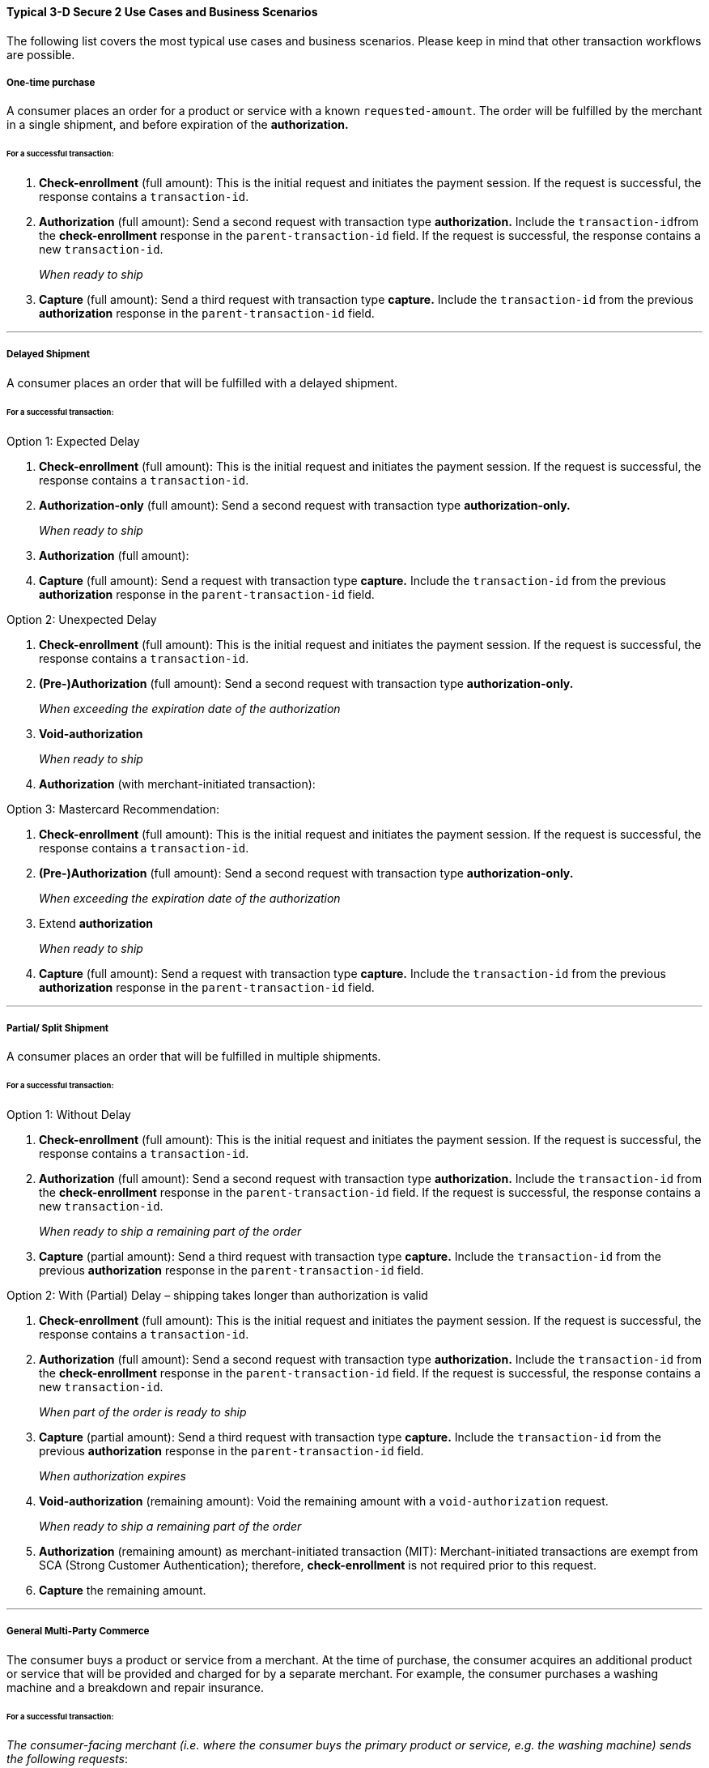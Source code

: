 [#CreditCard_3DS2_UseCases]
==== Typical 3-D Secure 2 Use Cases and Business Scenarios

The following list covers the most typical use cases and business scenarios. Please keep in mind that other transaction workflows are possible.

[#CreditCard_3DS2_UseCase_OneTimePurchase]
===== One-time purchase

A consumer places an order for a product or service with a known ``requested-amount``. The order will be fulfilled by the merchant in a single shipment, and before expiration of the **authorization.**

[#CreditCard_3DS2_UseCase_OneTimePurchase_tx]
====== For a successful transaction:
. *Check-enrollment* (full amount): This is the initial request and initiates the payment session. If the request is successful, the response contains a ``transaction-id``.
. *Authorization* (full amount): Send a second request with transaction type **authorization.** Include the ``transaction-id``from the *check-enrollment* response in the ``parent-transaction-id`` field. If the request is successful, the response contains a new ``transaction-id``.
+
_When ready to ship_
+
.	*Capture* (full amount): Send a third request with transaction type *capture.* Include the ``transaction-id`` from the previous *authorization* response in the ``parent-transaction-id`` field.

//-

***
[#CreditCard_3DS2_UseCase_DelayedShipment]
===== Delayed Shipment

A consumer places an order that will be fulfilled with a delayed shipment.

[#CreditCard_3DS2_UseCase_DelayedShipment_tx]
====== For a successful transaction:

.Option 1: Expected Delay
. *Check-enrollment* (full amount): This is the initial request and initiates the payment session. If the request is successful, the response contains a ``transaction-id``.
. *Authorization-only* (full amount): Send a second request with transaction type **authorization-only.** 
+
_When ready to ship_
+
. *Authorization* (full amount):
.	*Capture* (full amount): Send a request with transaction type *capture.* Include the ``transaction-id`` from the previous *authorization* response in the ``parent-transaction-id`` field.

//-
////
How do these steps in the transaction process connect with each other?
////

.Option 2: Unexpected Delay

. *Check-enrollment* (full amount): This is the initial request and initiates the payment session. If the request is successful, the response contains a ``transaction-id``.
. *(Pre-)Authorization* (full amount): Send a second request with transaction type **authorization-only.** 
+
_When exceeding the expiration date of the authorization_ 
+
. *Void-authorization*
+
_When ready to ship_
+
. *Authorization* (with merchant-initiated transaction):

////
Difference between pre-authorization and authorization?
I think the last step is missing here?:
.	*Capture* (full amount): Send a request with transaction type *capture.* Include the ``transaction-id`` from the previous *authorization* response in the ``parent-transaction-id`` field.
////

.Option 3: Mastercard Recommendation:
. *Check-enrollment* (full amount): This is the initial request and initiates the payment session. If the request is successful, the response contains a ``transaction-id``.
. *(Pre-)Authorization* (full amount): Send a second request with transaction type **authorization-only.** 
+
_When exceeding the expiration date of the authorization_ 
+
. Extend *authorization*
+
_When ready to ship_
+
.	*Capture* (full amount): Send a request with transaction type *capture.* Include the ``transaction-id`` from the previous *authorization* response in the ``parent-transaction-id`` field.

//-

////
Please explain how exactly this works
////


***
[#CreditCard_3DS2_UseCase_PartialSplitShipment]
===== Partial/ Split Shipment

A consumer places an order that will be fulfilled in multiple shipments.

[#CreditCard_3DS2_UseCase_PartialSplitShipment_tx]
====== For a successful transaction:

.Option 1: Without Delay

. *Check-enrollment* (full amount): This is the initial request and initiates the payment session. If the request is successful, the response contains a ``transaction-id``.
. *Authorization* (full amount): Send a second request with transaction type **authorization.** Include the ``transaction-id`` from the *check-enrollment* response in the ``parent-transaction-id`` field. If the request is successful, the response contains a new ``transaction-id``.
+
_When ready to ship a remaining part of the order_
+
. *Capture* (partial amount): Send a third request with transaction type *capture.* Include the ``transaction-id`` from the previous *authorization* response in the ``parent-transaction-id`` field.

//-


.Option 2: With (Partial) Delay – shipping takes longer than authorization is valid

. *Check-enrollment* (full amount): This is the initial request and initiates the payment session. If the request is successful, the response contains a ``transaction-id``.
. *Authorization* (full amount): Send a second request with transaction type **authorization.** Include the ``transaction-id`` from the *check-enrollment* response in the ``parent-transaction-id`` field. If the request is successful, the response contains a new ``transaction-id``.
+
_When part of the order is ready to ship_
+
. *Capture* (partial amount):  Send a third request with transaction type *capture.* Include the ``transaction-id`` from the previous *authorization* response in the ``parent-transaction-id`` field.
+
_When authorization expires_
+
. *Void-authorization* (remaining amount): Void the remaining amount with a ``void-authorization`` request.
+
_When ready to ship a remaining part of the order_
+
. *Authorization* (remaining amount) as merchant-initiated transaction (MIT): Merchant-initiated transactions are exempt from SCA (Strong Customer Authentication); therefore, *check-enrollment* is not required prior to this request.
. *Capture* the remaining amount.

//-

////
Check again with Julian Ott about the details of the workflow. Otherwise remove option 2 and include at a later time. In general, do not publish anything where you have open questions!!
////
***
[#CreditCard_3DS2_UseCase_MultiPartyCommerce]
===== General Multi-Party Commerce

The consumer buys a product or service from a merchant. At the time of purchase, the consumer acquires an additional product or service that will be provided and charged for by a separate merchant.
For example, the consumer purchases a washing machine and a breakdown and repair insurance.

////
Is this a valid example?
////

[#CreditCard_3DS2_UseCase_MultiPartyCommerce_tx]
====== For a successful transaction:

_The consumer-facing merchant (i.e. where the consumer buys the primary product or service, e.g. the washing machine) sends the following requests_:

.	*Check-enrollment* (full amount): This is the initial request and initiates the payment session. If the request is successful, the response contains a ``transaction-id``.
.	*Authorization* (amount due with consumer-facing merchant): Send a second request with transaction type **authorization.** Include the ``transaction-id`` from the *check-enrollment* response in the ``parent-transaction-id`` field. If the request is successful, the response contains a new ``transaction-id``.
.	*Capture* (amount due with consumer-facing merchant): Send a third request with transaction type *capture.* Include the ``transaction-id`` from the previous *authorization* response in the ``parent-transaction-id`` field.
+
_Each merchant (when ready to ship / deliver)_
+
.	*Authorization* (remaining amount) as merchant-initiated transaction (MIT): Merchant-initiated transactions are exempt from SCA; therefore, *check-enrollment* is not required prior to this request.
.	*Capture* the remaining amount.

//-
////
Capture and authorize WHAT exactly?
Check with Julian Ott: Is the repair insurance (used in the example) authorized when ready to ship (step 4)?
////

***
[#CreditCard_3DS2_UseCase_AgentModel]
===== Agent Model

The consumer interacts with an agent that is selling another merchant’s product or service; payments are triggered by merchants. One example for this would be an online travel agency.

WARNING: Agents must clearly inform consumers that their cards will be charged by merchants, and not them.

[#CreditCard_3DS2_UseCase_AgentModel_tx]
====== For a successful transaction:

_The agent initiates the payment session_:

.	*Check-enrollment* (for the full payment amount)
.	*Check-payer-response*
+
_Each merchant (when ready to ship / deliver)_:
+
.	*Authorization* using the same Card Authentication Value provided in the check payer-response
.	*Capture*

//-

////
Check payer-response: how exactly does this work?
Is the authorization a merchant-initiated transaction? For the full amount?
Is Card Authentication Value a separate field? Check in 3DS field table
////

***
[#CreditCard_3DS2_UseCase_OpenOrders]
===== Open Orders (with an unknown payment amount before purchase)

The consumer places an order for a certain amount. However, the amount is expected to change significantly by the time of shipping.
For example, this could apply to orders where a shipping date is booked several days or weeks in advance, but the shopping cart contents can be changed until the time of shipping.

[#CreditCard_3DS2_UseCase_OpenOrders_tx]
====== For a successful transaction:

.Option 1: Initial Order Amount

. *Check-enrollment* (initial order amount)
. *Authorization-only* (without referencing)
+
_When the shopping cart contents changes_
+
. *Check-enrollment* (new cumulative amount)
+
_When ready to ship_
+
. *Authorization* (latest enrolled amount)
. *Capture*

//-
NOTE: This option is more expensive because more enrollment-checks are necessary.

////
Authorization-only (without referencing): referencing what?
Does the second check-enrollment reference any previous transactions?
Authorization of the enrolled amount? --> rephrase
////

.Option 2: Estimated Maximum Amount

. *Check-enrollment* (estimated maximum amount)
. *Authorization-only* (without referencing)
+
_When adding items (only after total amount exceeds expected amount)_
+
.	*Check-enrollment* (new cumulative amount)
+
_When ready to ship_
+
. *Authorization* (latest enrolled amount)
. *Capture*

//-
NOTE: Potentially higher abandonment because the consumer will get prompted to authenticate a higher amount than expected.

////
Same questions as above; what are the dependencies, which fields (e.g. parent-transaction-id) need to be considered?
////

***
[#CreditCard_3DS2_UseCase_MobileRealtimeService]
===== Real Time Service via Mobile App (Payment after Service completion)

Some examples include ordering a car ride via a mobile app, and using a fuel pump and paying by mobile app.

[#CreditCard_3DS2_UseCase_MobileRealtimeService_tx]
====== For a successful transaction:

.Option 1: Try to avoid challenge

. *Authorization* (highest estimated amount; with an exemption)
+
_Conditional: Issuer steps up_
+
.	*Check-enrollment* (highest estimated amount): Exemption recommended if possible
.	*Authorization* (highest estimated amount)
+
_Conditional: Final amount lies above the margin of reasonable expectation_
+
.	*Void-authorization*
.	*Authorization* (new amount): Ideally using an exemption
.	*Capture* final amount

//-
NOTE: This scenario is optimized to reduce friction at the cost of missing out on the liability shift.

////
In this scenario, how does the exemption happen?
What exactly needs to happen for the transaction to be successful?
What does Conditional mean in this context?
What is meant by "Issuer steps up"?
////


.Option 2: Always challenge

. *Check-enrollment* (highest estimated amount; exemption recommended if possible)
. *Authorization* (highest estimated amount)
+
_Conditional: Final amount above reasonable expectations_
+
. *Void-authorization*
. *Authorization* (new amount; ideally using an exemption)
. *Capture* final amount

//-
NOTE: This scenario is optimized to benefit from the fraud liability shift.

////
Who benefits from the fraud liability shift?
Same questions as above:
In this scenario, how does the exemption happen?
What exactly needs to happen for the transaction to be successful?
What does Conditional mean in this context?
////

***
[#CreditCard_3DS2_UseCase_Installments]
===== Installments (MIT)

Installments are payments where a consumer purchases goods and receives them immediately; however, an agreement is established to pay for them in multiple partial payments over an agreed period – typically with interest.

////
The consumer receives the goods immediately? Might be misleading if you're shopping online and choosing to pay in installments
////

WARNING: Consumers need to be clearly informed about the terms of the installment agreement at the time of signing up.

.Option 1: Installment with down-payment

_Setting up the agreement (Consumer Initiated)_

. *Check-enrollment* (full amount + interest)
. *Authorization* (down-payment amount)
. *Capture* (down-payment amount)
+
_Payment per Installment_
+
. *Authorization* as MIT (installment amount)
. *Capture* (installment amount)

//-

////
does this require periodic-type: first, recurring, final?
transaction-id? how do you reference the transactions?
////

.Option 2: Installment without down-payment

_Setting up the agreement (Consumer Initiated)_

.	*Check-enrollment* (full amount + interest)
.	*Authorization-only* (without referencing cardholder authentication value)
+
_Payment per Installment_
+
.	*Authorization* (installment amount)
. *Capture* (installment amount)

//-
////
does this require periodic-type: first, recurring, final?
transaction-id? how do you reference the transactions?
////

.Option 3: Mastercard-specific requirements

_Consumer Initiated_

. *Check-enrollment* (full amount + interest)
. *Authorization* (full amount)
+
_Payment per Installment_
+
. *Capture* (installment amount)

//-

////
Mastercard-specific requirements sounds a bit odd.
does this require periodic-type: first, recurring, final?
transaction-id? how do you reference the transactions?
////


***
[#CreditCard_3DS2_UseCase_Recurring_Same]
===== Recurring Payments - Same Amount (Merchant-Initiated Transaction)

Recurring transactions are processed at fixed and regular intervals, with the same amount (recurring amount) being charged every time. A recurring MIT agreement has to be initially set up with an SCA (one time only). A common business scenario would be subscription fees for a software-as-a-service (SaaS) solution.

NOTE: Consumers need to be clearly informed about the terms of the recurring agreement at the time of sign up.

.Option 1: Amount due at sign-up

_Setting up the agreement (Consumer Initiated)_

. *Check-enrollment* (Initially due amount)
. *Authorization* (Initially due amount)
. *Capture* (initially due amount)
+
_Per Recurring Payment (Merchant Initiated)_
+
.	*Authorization* as MIT (Recurring Amount)
.	*Capture* (Recurring Amount)

//-
////
more information on recurring
////

.Option 2: No amount due at sign-up

_Setting up the agreement (Consumer Initiated)_

.	*Check-enrollment* (Initially due amount)
. *Authorization-only* (Referencing the check-enrollment)
+
_Per Recurring Payment (Merchant Initiated)_
+
. *Authorization* as MIT (Recurring Amount)
. *Capture* (Recurring Amount)

//-

////
Is the amount in the authorization-only given as zero?
////

***
[#CreditCard_3DS2_UseCase_Recurring_Variable]
===== Recurring Payments – Variable Amount (MIT Unscheduled Credential on File)

A transaction using a stored credential for a fixed or variable amount that does not occur on a scheduled or regularly occurring transaction date, where the cardholder has provided consent for the merchant to initiate one or more future transactions which are not initiated by the cardholder. An unscheduled credential on file MIT agreement has to be initially set up with an SCA.
////
Examples?
Edit description to be more understandable
////

NOTE: Consumers need to be clearly informed about the terms of the unscheduled credential on file at the time of sign up.

.Amount due at sign-up

_Setting up the agreement (Consumer Initiated)_

. *Check-enrollment* (Initially due amount)
. *Authorization* (Initially due amount)
. *Capture* (initially due amount)
+
_Per UCOF Payment (Merchant Initiated)_
+
. *Authorization* as MIT (UCOF Amount)
. *Capture* (UCOF Amount)

//-
////
What is UCOF?
How does the MIT AUthorization reference the previous transactions?
////

.No amount due at sign-up

_Setting up the agreement (Consumer Initiated)_

. *Check-enrollment* (Initially due amount)
. *Authorization-only* (Referencing the check-enrollment)
+
_Per UCOF Payment (Merchant Initiated)_
+
. *Authorization* as MIT (UCOF Amount)
. *Capture* (UCOF Amount)

***
[#CreditCard_3DS2_UseCase_Special]
==== Special 3-D Secure 2 Use Cases

[#CreditCard_3DS2_UseCase_Special_ChangingTerms]
===== Changing terms of an existing payment agreement (MIT)

Business scenarios exist, where the initially agreed payment terms may change. Such changes could be triggered by both merchants and consumers. An *enrollment-check* (for the new amount) is recommended. However, there are scenarios where merchants could decide against it.
////
Examples?
////

.Scenario 1: Merchant Driven Agreement Changes

If a change is initiated by merchants, *check-enrollment* is not needed if the original agreement with the consumer (e.g. the terms and conditions) clearly covers the eventuality of such changes. One example could be price changes due to inflation.

.Scenario 2: Consumer Driven Agreement Changes

Common scenarios where payment terms are changed by merchants are up- and downgrades of a subscription plan, changes to billing cycle as well as pausing, resuming, and cancelling a subscription.

In these cases, authentication is only required, if the agreed payment terms clearly cover the eventuality of such changes and the merchant has appropriate risk management in place. In case there are any doubts that the original agreement covers the change, treating the transaction as a new agreement by performing a check-enrollment request (for the new amount) is highly recommended.

////
Aren't these also merchant-driven agreement changes?
I'm confused by this, because it doesn't describe any consumer-driven changes.
////

[#CreditCard_3DS2_UseCase_Special_AddCardOnFile]
===== Adding a card on file

Adding a card on file allows merchants to re-use the card for future transactions – without prompting consumers to provide their credit card data again.

WARNING: Before storing credentials on file, it is vital to disclose to the consumer how the credentials will be used in the future, and to obtain the consumer's consent.

////
Rephrase warning
////

[#CreditCard_3DS2_UseCase_Special_AddCardOnFile_add]
====== To add a card on file:

.Independent of purchase

. *Check-enrollment* (Non-Payment)
.	*Authorization-only*

//-
////
More details please - how does a check-enrollment (non-payment) work?
////

.During purchase

. *Check-enrollment* (payment amount) – unless exemption applies
. *Authorization* (payment amount)

//-
////
This needs to be expanded a little bit; see first use case
////
